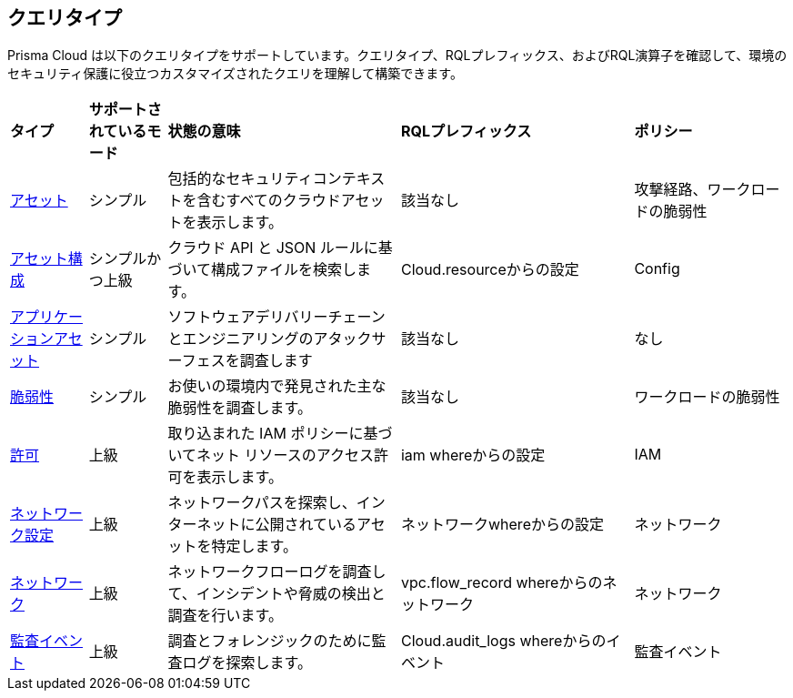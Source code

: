 == クエリタイプ

Prisma Cloud は以下のクエリタイプをサポートしています。クエリタイプ、RQLプレフィックス、およびRQL演算子を確認して、環境のセキュリティ保護に役立つカスタマイズされたクエリを理解して構築できます。

[cols="10%a,10%a,30%a,30%a,20%a"]
|===
|*タイプ*
|*サポートされているモード*
|*状態の意味*
|*RQLプレフィックス*
|*ポリシー*

|xref:asset-queries/asset-queries.adoc[アセット]
|シンプル 
|包括的なセキュリティコンテキストを含むすべてのクラウドアセットを表示します。
|該当なし
//asset where
|攻撃経路、ワークロードの脆弱性

|xref:asset-config-queries/asset-config-queries.adoc[アセット構成]
|シンプルかつ上級
|クラウド API と JSON ルールに基づいて構成ファイルを検索します。
|Cloud.resourceからの設定
|Config

|xref:application-asset-queries/application-asset-queries.adoc[アプリケーションアセット]
|シンプル
|ソフトウェアデリバリーチェーンとエンジニアリングのアタックサーフェスを調査します
|該当なし
|なし

|xref:vulnerability-queries/vulnerability-queries.adoc[脆弱性]
|シンプル
|お使いの環境内で発見された主な脆弱性を調査します。
|該当なし
//vulnerablility where
|ワークロードの脆弱性

|xref:permissions-queries/permissions-queries.adoc[許可]
|上級
|取り込まれた IAM ポリシーに基づいてネット リソースのアクセス許可を表示します。
|iam whereからの設定
|IAM

|xref:network-queries/network-config-queries.adoc[ネットワーク設定]
|上級
|ネットワークパスを探索し、インターネットに公開されているアセットを特定します。
|ネットワークwhereからの設定 
|ネットワーク
//network from microseg.dns_log 
//network from microseg.flow_record 

|xref:network-queries/network-flow-queries.adoc[ネットワーク]
|上級
|ネットワークフローログを調査して、インシデントや脅威の検出と調査を行います。
|vpc.flow_record whereからのネットワーク
|ネットワーク

|xref:audit-event-queries/audit-event-queries.adoc[監査イベント]
|上級
|調査とフォレンジックのために監査ログを探索します。
|Cloud.audit_logs whereからのイベント
|監査イベント

|===